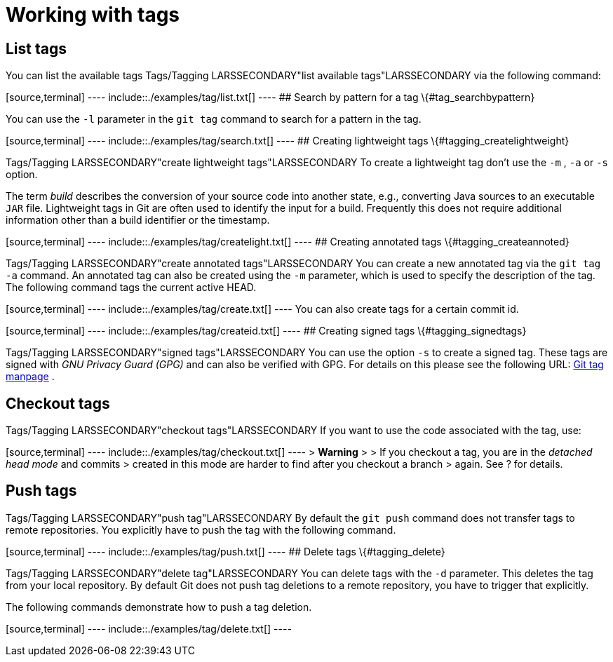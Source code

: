 [[tagging]]
= Working with tags

[[tagging_list]]
== List tags

You can list the available tags
((Tags/Tagging))
 LARSSECONDARY"list
available tags"LARSSECONDARY via the following command:

[source,terminal] ---- include::./examples/tag/list.txt[] ---- ## Search
by pattern for a tag \{#tag_searchbypattern}

You can use the `-l` parameter in the `git tag` command to search for a
pattern in the tag.

[source,terminal] ---- include::./examples/tag/search.txt[] ---- ##
Creating lightweight tags \{#tagging_createlightweight}

((Tags/Tagging))
 LARSSECONDARY"create
lightweight tags"LARSSECONDARY To create a lightweight tag don't use the
`-m` , `-a` or `-s` option.

The term _build_ describes the conversion of your source code into
another state, e.g., converting Java sources to an executable `JAR`
file. Lightweight tags in Git are often used to identify the input for a
build. Frequently this does not require additional information other
than a build identifier or the timestamp.

[source,terminal] ---- include::./examples/tag/createlight.txt[] ---- ##
Creating annotated tags \{#tagging_createannoted}

((Tags/Tagging))
 LARSSECONDARY"create
annotated tags"LARSSECONDARY You can create a new annotated tag via the
`git tag -a` command. An annotated tag can also be created using the
`-m` parameter, which is used to specify the description of the tag. The
following command tags the current active HEAD.

[source,terminal] ---- include::./examples/tag/create.txt[] ---- You can
also create tags for a certain commit id.

[source,terminal] ---- include::./examples/tag/createid.txt[] ---- ##
Creating signed tags \{#tagging_signedtags}

((Tags/Tagging))
 LARSSECONDARY"signed
tags"LARSSECONDARY You can use the option `-s` to create a signed tag.
These tags are signed with _GNU Privacy Guard (GPG)_ and can also be
verified with GPG. For details on this please see the following URL:
https://www.kernel.org/pub/software/scm/git/docs/git-tag.html[Git tag
manpage] .

[[tagging_checkout]]
== Checkout tags

((Tags/Tagging))
 LARSSECONDARY"checkout
tags"LARSSECONDARY If you want to use the code associated with the tag,
use:

[source,terminal] ---- include::./examples/tag/checkout.txt[] ---- >
*Warning* > > If you checkout a tag, you are in the _detached head mode_
and commits > created in this mode are harder to find after you checkout
a branch > again. See ? for details.

[[tagging_pushtags]]
== Push tags

((Tags/Tagging))
 LARSSECONDARY"push
tag"LARSSECONDARY By default the `git push` command does not transfer
tags to remote repositories. You explicitly have to push the tag with
the following command.

[source,terminal] ---- include::./examples/tag/push.txt[] ---- ## Delete
tags \{#tagging_delete}

((Tags/Tagging))
 LARSSECONDARY"delete
tag"LARSSECONDARY You can delete tags with the `-d` parameter. This
deletes the tag from your local repository. By default Git does not push
tag deletions to a remote repository, you have to trigger that
explicitly.

The following commands demonstrate how to push a tag deletion.

[source,terminal] ---- include::./examples/tag/delete.txt[] ----
